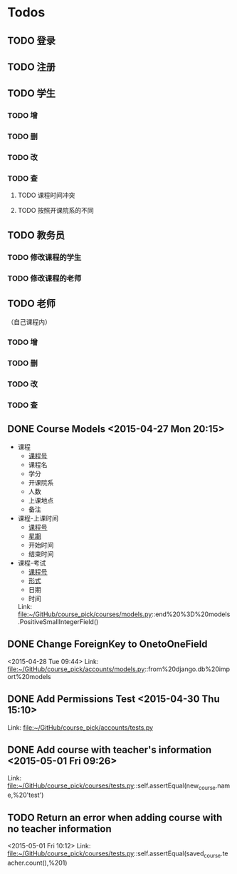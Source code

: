 * Todos
** TODO 登录
** TODO 注册
** TODO 学生
*** TODO 增
*** TODO 删
*** TODO 改
*** TODO 查
**** TODO 课程时间冲突
**** TODO 按照开课院系的不同
** TODO 教务员
*** TODO 修改课程的学生
*** TODO 修改课程的老师
** TODO 老师
（自己课程内）
*** TODO 增
*** TODO 删
*** TODO 改
*** TODO 查
** DONE Course Models       <2015-04-27 Mon 20:15>
CLOSED: [2015-04-27 Mon 20:16]
:LOGBOOK:
- State "DONE"       from "TODO"       [2015-04-27 Mon 20:16]
:END:
- 课程
  + _课程号_
  + 课程名
  + 学分
  + 开课院系
  + 人数
  + 上课地点
  + 备注
- 课程-上课时间
  + _课程号_
  + _星期_
  + 开始时间
  + 结束时间
- 课程-考试
  + _课程号_
  + _形式_
  + 日期
  + 时间
 Link: file:~/GitHub/course_pick/courses/models.py::end%20%3D%20models.PositiveSmallIntegerField()
** DONE Change ForeignKey to OnetoOneField
CLOSED: [2015-04-28 Tue 21:43]
:LOGBOOK:
- State "DONE"       from "TODO"       [2015-04-28 Tue 21:43]
:END:
<2015-04-28 Tue 09:44>
Link: file:~/GitHub/course_pick/accounts/models.py::from%20django.db%20import%20models
** DONE Add Permissions Test      <2015-04-30 Thu 15:10>
CLOSED: [2015-04-30 Thu 17:46]
:LOGBOOK:
- State "DONE"       from "TODO"       [2015-04-30 Thu 17:46]
:END:
 Link: file:~/GitHub/course_pick/accounts/tests.py
** DONE Add course with teacher's information      <2015-05-01 Fri 09:26>
CLOSED: [2015-05-01 Fri 10:12]
:LOGBOOK:
- State "DONE"       from "TODO"       [2015-05-01 Fri 10:12]
:END:
 Link: file:~/GitHub/course_pick/courses/tests.py::self.assertEqual(new_course.name,%20'test')
** TODO Return an error when adding course with no teacher information
<2015-05-01 Fri 10:12>
Link: file:~/GitHub/course_pick/courses/tests.py::self.assertEqual(saved_course.teacher.count(),%201)
